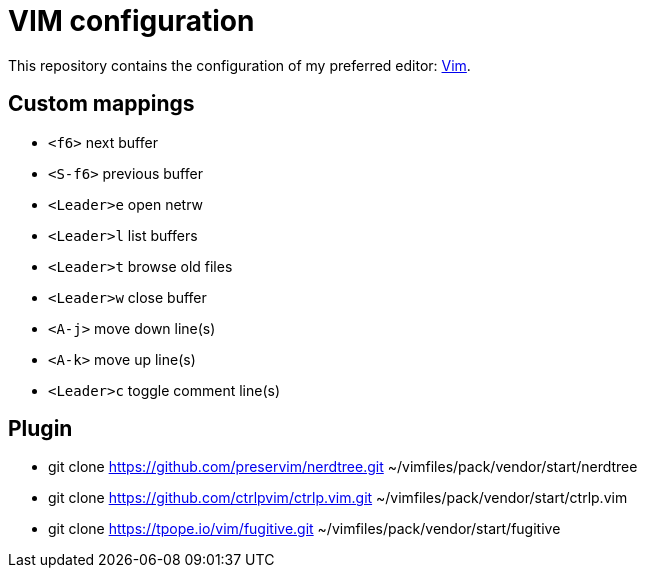 = VIM configuration

This repository contains the configuration of my preferred editor:
http://www.vim.org[Vim].

== Custom mappings

- `<f6>` next buffer
- `<S-f6>` previous buffer
- `<Leader>e` open netrw
- `<Leader>l` list buffers
- `<Leader>t` browse old files
- `<Leader>w` close buffer
- `<A-j>` move down line(s)
- `<A-k>` move up line(s)
- `<Leader>c` toggle comment line(s)

== Plugin

- git clone https://github.com/preservim/nerdtree.git ~/vimfiles/pack/vendor/start/nerdtree
- git clone https://github.com/ctrlpvim/ctrlp.vim.git ~/vimfiles/pack/vendor/start/ctrlp.vim
- git clone https://tpope.io/vim/fugitive.git ~/vimfiles/pack/vendor/start/fugitive
